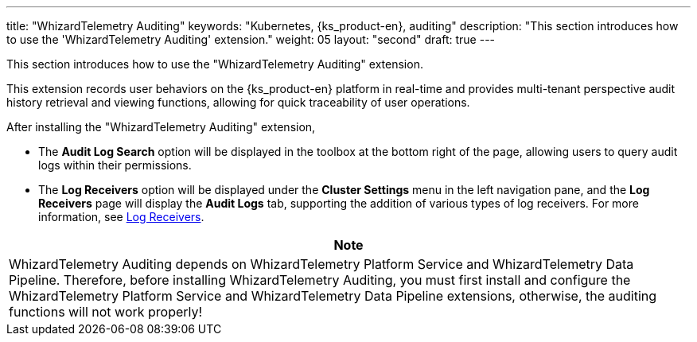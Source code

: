 ---
title: "WhizardTelemetry Auditing"
keywords: "Kubernetes, {ks_product-en}, auditing"
description: "This section introduces how to use the 'WhizardTelemetry Auditing' extension."
weight: 05
layout: "second"
draft: true
---

This section introduces how to use the "WhizardTelemetry Auditing" extension.

This extension records user behaviors on the {ks_product-en} platform in real-time and provides multi-tenant perspective audit history retrieval and viewing functions, allowing for quick traceability of user operations.

After installing the "WhizardTelemetry Auditing" extension,

* The **Audit Log Search** option will be displayed in the toolbox at the bottom right of the page, allowing users to query audit logs within their permissions.
* The **Log Receivers** option will be displayed under the **Cluster Settings** menu in the left navigation pane, and the **Log Receivers** page will display the **Audit Logs** tab, supporting the addition of various types of log receivers. For more information, see link:../02-logging/06-log-receivers/_index/[Log Receivers].

//attention
[.admon.attention,cols="a"]
|===
| Note

|
WhizardTelemetry Auditing depends on WhizardTelemetry Platform Service and WhizardTelemetry Data Pipeline. Therefore, before installing WhizardTelemetry Auditing, you must first install and configure the WhizardTelemetry Platform Service and WhizardTelemetry Data Pipeline extensions, otherwise, the auditing functions will not work properly!

|===